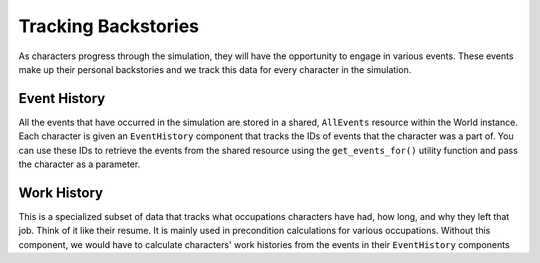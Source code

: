 Tracking Backstories
====================

As characters progress through the simulation, they will have the opportunity
to engage in various events. These events make up their personal backstories
and we track this data for every character in the simulation.

Event History
-------------

All the events that have occurred in the simulation are stored in a shared,
``AllEvents`` resource within the World instance. Each character is given an
``EventHistory`` component that tracks the IDs of events that the character was
a part of. You can use these IDs to retrieve the events from the shared resource
using the ``get_events_for()`` utility function and pass the character as a
parameter.

Work History
------------

This is a specialized subset of data that tracks what occupations characters
have had, how long, and why they left that job. Think of it like their resume. It
is mainly used in precondition calculations for various occupations. Without this
component, we would have to calculate characters' work histories from the events
in their ``EventHistory`` components

